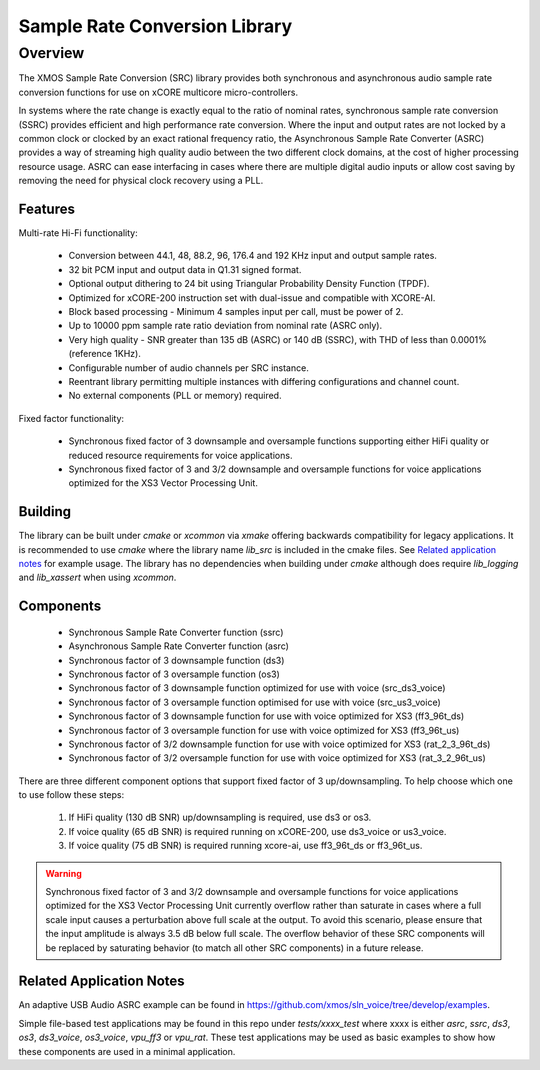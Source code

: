 Sample Rate Conversion Library
==============================

Overview
--------

The XMOS Sample Rate Conversion (SRC) library provides both synchronous and asynchronous audio sample rate conversion functions for use on xCORE multicore micro-controllers.

In systems where the rate change is exactly equal to the ratio of nominal rates, synchronous sample rate conversion (SSRC) provides efficient and high performance rate conversion. Where the input and output rates are not locked by a common clock or clocked by an exact rational frequency ratio, the Asynchronous Sample Rate Converter (ASRC) provides a way of streaming high quality audio between the two different clock domains, at the cost of higher processing resource usage. ASRC can ease interfacing in cases where there are multiple digital audio inputs or allow cost saving by removing the need for physical clock recovery using a PLL.

Features
........

Multi-rate Hi-Fi functionality:

 * Conversion between 44.1, 48, 88.2, 96, 176.4 and 192 KHz input and output sample rates.
 * 32 bit PCM input and output data in Q1.31 signed format.
 * Optional output dithering to 24 bit using Triangular Probability Density Function (TPDF).
 * Optimized for xCORE-200 instruction set with dual-issue and compatible with XCORE-AI.
 * Block based processing - Minimum 4 samples input per call, must be power of 2.
 * Up to 10000 ppm sample rate ratio deviation from nominal rate (ASRC only).
 * Very high quality - SNR greater than 135 dB (ASRC) or 140 dB (SSRC), with THD of less than 0.0001% (reference 1KHz).
 * Configurable number of audio channels per SRC instance.
 * Reentrant library permitting multiple instances with differing configurations and channel count.
 * No external components (PLL or memory) required.

Fixed factor functionality:

 * Synchronous fixed factor of 3 downsample and oversample functions supporting either HiFi quality or reduced resource requirements for voice applications.
 * Synchronous fixed factor of 3 and 3/2 downsample and oversample functions for voice applications optimized for the XS3 Vector Processing Unit.

Building
........

The library can be built under `cmake` or `xcommon` via `xmake` offering backwards compatibility for legacy applications.
It is recommended to use `cmake` where the library name `lib_src` is included in the cmake files. See `Related application notes`_ for example usage. 
The library has no dependencies when building under `cmake` although does require `lib_logging` and `lib_xassert` when using `xcommon`. 

Components
..........

 * Synchronous Sample Rate Converter function (ssrc)
 * Asynchronous Sample Rate Converter function (asrc)

 * Synchronous factor of 3 downsample function (ds3)
 * Synchronous factor of 3 oversample function (os3)

 * Synchronous factor of 3 downsample function optimized for use with voice (src_ds3_voice)
 * Synchronous factor of 3 oversample function optimised for use with voice (src_us3_voice)

 * Synchronous factor of 3 downsample function for use with voice optimized for XS3 (ff3_96t_ds)
 * Synchronous factor of 3 oversample function for use with voice optimized for XS3 (ff3_96t_us)

 * Synchronous factor of 3/2 downsample function for use with voice optimized for XS3 (rat_2_3_96t_ds)
 * Synchronous factor of 3/2 oversample function for use with voice optimized for XS3 (rat_3_2_96t_us)

There are three different component options that support fixed factor of 3 up/downsampling. To help choose which one to use follow these steps:

 #. If HiFi quality (130 dB SNR) up/downsampling is required, use ds3 or os3.
 #. If voice quality (65 dB SNR) is required running on xCORE-200, use ds3_voice or us3_voice.
 #. If voice quality (75 dB SNR) is required running xcore-ai, use ff3_96t_ds or ff3_96t_us.

.. warning::
    Synchronous fixed factor of 3 and 3/2 downsample and oversample functions for voice applications optimized for the XS3 Vector Processing Unit
    currently overflow rather than saturate in cases where a full scale input causes a perturbation above full scale at the output.
    To avoid this scenario, please ensure that the input amplitude is always 3.5 dB below full scale.
    The overflow behavior of these SRC components will be replaced by saturating behavior (to match all other SRC components) in a future release.


Related Application Notes
.........................

An adaptive USB Audio ASRC example can be found in https://github.com/xmos/sln_voice/tree/develop/examples.

Simple file-based test applications may be found in this repo under `tests/xxxx_test` where xxxx is either `asrc`, `ssrc`, `ds3`, `os3`, `ds3_voice`, `os3_voice`, `vpu_ff3` or `vpu_rat`.
These test applications may be used as basic examples to show how these components are used in a minimal application.